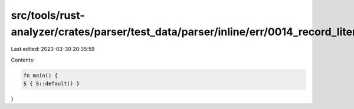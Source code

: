 src/tools/rust-analyzer/crates/parser/test_data/parser/inline/err/0014_record_literal_missing_ellipsis_recovery.rs
==================================================================================================================

Last edited: 2023-03-30 20:35:59

Contents:

.. code-block:: rs

    fn main() {
    S { S::default() }
}


